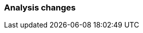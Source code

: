[float]
[[breaking_80_aggregations_changes]]
=== Analysis changes

//NOTE: The notable-breaking-changes tagged regions are re-used in the
//Installation and Upgrade Guide

//tag::notable-breaking-changes[]

// end::notable-breaking-changes[]